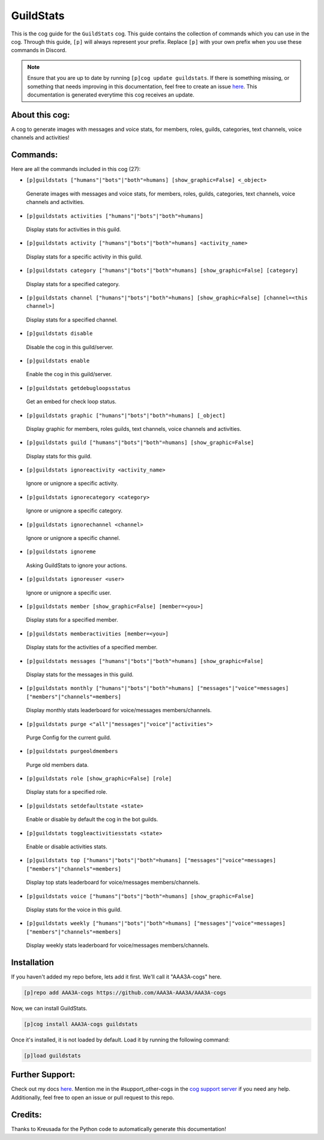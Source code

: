 .. _guildstats:
==========
GuildStats
==========

This is the cog guide for the ``GuildStats`` cog. This guide contains the collection of commands which you can use in the cog.
Through this guide, ``[p]`` will always represent your prefix. Replace ``[p]`` with your own prefix when you use these commands in Discord.

.. note::

    Ensure that you are up to date by running ``[p]cog update guildstats``.
    If there is something missing, or something that needs improving in this documentation, feel free to create an issue `here <https://github.com/AAA3A-AAA3A/AAA3A-cogs/issues>`_.
    This documentation is generated everytime this cog receives an update.

---------------
About this cog:
---------------

A cog to generate images with messages and voice stats, for members, roles, guilds, categories, text channels, voice channels and activities!

---------
Commands:
---------

Here are all the commands included in this cog (27):

* ``[p]guildstats ["humans"|"bots"|"both"=humans] [show_graphic=False] <_object>``
 Generate images with messages and voice stats, for members, roles, guilds, categories, text channels, voice channels and activities.

* ``[p]guildstats activities ["humans"|"bots"|"both"=humans]``
 Display stats for activities in this guild.

* ``[p]guildstats activity ["humans"|"bots"|"both"=humans] <activity_name>``
 Display stats for a specific activity in this guild.

* ``[p]guildstats category ["humans"|"bots"|"both"=humans] [show_graphic=False] [category]``
 Display stats for a specified category.

* ``[p]guildstats channel ["humans"|"bots"|"both"=humans] [show_graphic=False] [channel=<this channel>]``
 Display stats for a specified channel.

* ``[p]guildstats disable``
 Disable the cog in this guild/server.

* ``[p]guildstats enable``
 Enable the cog in this guild/server.

* ``[p]guildstats getdebugloopsstatus``
 Get an embed for check loop status.

* ``[p]guildstats graphic ["humans"|"bots"|"both"=humans] [_object]``
 Display graphic for members, roles guilds, text channels, voice channels and activities.

* ``[p]guildstats guild ["humans"|"bots"|"both"=humans] [show_graphic=False]``
 Display stats for this guild.

* ``[p]guildstats ignoreactivity <activity_name>``
 Ignore or unignore a specific activity.

* ``[p]guildstats ignorecategory <category>``
 Ignore or unignore a specific category.

* ``[p]guildstats ignorechannel <channel>``
 Ignore or unignore a specific channel.

* ``[p]guildstats ignoreme``
 Asking GuildStats to ignore your actions.

* ``[p]guildstats ignoreuser <user>``
 Ignore or unignore a specific user.

* ``[p]guildstats member [show_graphic=False] [member=<you>]``
 Display stats for a specified member.

* ``[p]guildstats memberactivities [member=<you>]``
 Display stats for the activities of a specified member.

* ``[p]guildstats messages ["humans"|"bots"|"both"=humans] [show_graphic=False]``
 Display stats for the messages in this guild.

* ``[p]guildstats monthly ["humans"|"bots"|"both"=humans] ["messages"|"voice"=messages] ["members"|"channels"=members]``
 Display monthly stats leaderboard for voice/messages members/channels.

* ``[p]guildstats purge <"all"|"messages"|"voice"|"activities">``
 Purge Config for the current guild.

* ``[p]guildstats purgeoldmembers``
 Purge old members data.

* ``[p]guildstats role [show_graphic=False] [role]``
 Display stats for a specified role.

* ``[p]guildstats setdefaultstate <state>``
 Enable or disable by default the cog in the bot guilds.

* ``[p]guildstats toggleactivitiesstats <state>``
 Enable or disable activities stats.

* ``[p]guildstats top ["humans"|"bots"|"both"=humans] ["messages"|"voice"=messages] ["members"|"channels"=members]``
 Display top stats leaderboard for voice/messages members/channels.

* ``[p]guildstats voice ["humans"|"bots"|"both"=humans] [show_graphic=False]``
 Display stats for the voice in this guild.

* ``[p]guildstats weekly ["humans"|"bots"|"both"=humans] ["messages"|"voice"=messages] ["members"|"channels"=members]``
 Display weekly stats leaderboard for voice/messages members/channels.

------------
Installation
------------

If you haven't added my repo before, lets add it first. We'll call it "AAA3A-cogs" here.

.. code-block:: ini

    [p]repo add AAA3A-cogs https://github.com/AAA3A-AAA3A/AAA3A-cogs

Now, we can install GuildStats.

.. code-block:: ini

    [p]cog install AAA3A-cogs guildstats

Once it's installed, it is not loaded by default. Load it by running the following command:

.. code-block:: ini

    [p]load guildstats

----------------
Further Support:
----------------

Check out my docs `here <https://aaa3a-cogs.readthedocs.io/en/latest/>`_.
Mention me in the #support_other-cogs in the `cog support server <https://discord.gg/GET4DVk>`_ if you need any help.
Additionally, feel free to open an issue or pull request to this repo.

--------
Credits:
--------

Thanks to Kreusada for the Python code to automatically generate this documentation!
